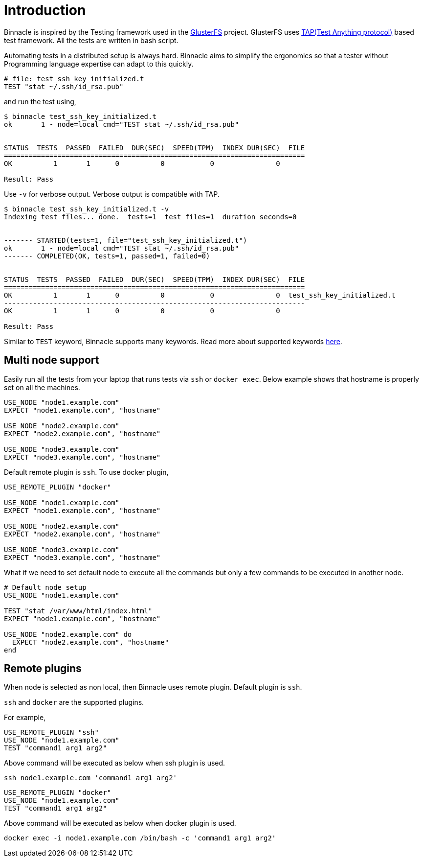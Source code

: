 = Introduction

Binnacle is inspired by the Testing framework used in the https://gluster.org[GlusterFS] project. GlusterFS uses http://testanything.org[TAP(Test Anything protocol)] based test framework. All the tests are written in bash script.

Automating tests in a distributed setup is always hard. Binnacle aims to simplify the ergonomics so that a tester without Programming language expertise can adapt to this quickly.

[source,ruby]
----
# file: test_ssh_key_initialized.t
TEST "stat ~/.ssh/id_rsa.pub"
----

and run the test using,

[source,console]
----
$ binnacle test_ssh_key_initialized.t
ok       1 - node=local cmd="TEST stat ~/.ssh/id_rsa.pub"


STATUS  TESTS  PASSED  FAILED  DUR(SEC)  SPEED(TPM)  INDEX DUR(SEC)  FILE
=========================================================================
OK          1       1      0          0           0               0

Result: Pass
----

Use `-v` for verbose output. Verbose output is compatible with TAP.

[source,console]
----
$ binnacle test_ssh_key_initialized.t -v
Indexing test files... done.  tests=1  test_files=1  duration_seconds=0


------- STARTED(tests=1, file="test_ssh_key_initialized.t")
ok       1 - node=local cmd="TEST stat ~/.ssh/id_rsa.pub"
------- COMPLETED(OK, tests=1, passed=1, failed=0)


STATUS  TESTS  PASSED  FAILED  DUR(SEC)  SPEED(TPM)  INDEX DUR(SEC)  FILE
=========================================================================
OK          1       1      0          0           0               0  test_ssh_key_initialized.t
-------------------------------------------------------------------------
OK          1       1      0          0           0               0

Result: Pass
----

Similar to `TEST` keyword, Binnacle supports many keywords. Read more about supported keywords link:keywords.adoc[here].

== Multi node support

Easily run all the tests from your laptop that runs tests via `ssh` or `docker exec`. Below example shows that hostname is properly set on all the machines.

[source,ruby]
----
USE_NODE "node1.example.com"
EXPECT "node1.example.com", "hostname"

USE_NODE "node2.example.com"
EXPECT "node2.example.com", "hostname"

USE_NODE "node3.example.com"
EXPECT "node3.example.com", "hostname"
----

Default remote plugin is `ssh`. To use docker plugin,

[source,ruby]
----
USE_REMOTE_PLUGIN "docker"

USE_NODE "node1.example.com"
EXPECT "node1.example.com", "hostname"

USE_NODE "node2.example.com"
EXPECT "node2.example.com", "hostname"

USE_NODE "node3.example.com"
EXPECT "node3.example.com", "hostname"
----

What if we need to set default node to execute all the commands but only a few commands to be executed in another node.

[source,ruby]
----
# Default node setup
USE_NODE "node1.example.com"

TEST "stat /var/www/html/index.html"
EXPECT "node1.example.com", "hostname"

USE_NODE "node2.example.com" do
  EXPECT "node2.example.com", "hostname"
end
----

== Remote plugins

When node is selected as non local, then Binnacle uses remote plugin. Default plugin is `ssh`.

`ssh` and `docker` are the supported plugins.

For example,

[source,ruby]
----
USE_REMOTE_PLUGIN "ssh"
USE_NODE "node1.example.com"
TEST "command1 arg1 arg2"
----

Above command will be executed as below when ssh plugin is used.

[source,bash]
----
ssh node1.example.com 'command1 arg1 arg2'
----

[source,ruby]
----
USE_REMOTE_PLUGIN "docker"
USE_NODE "node1.example.com"
TEST "command1 arg1 arg2"
----

Above command will be executed as below when docker plugin is used.

[source,bash]
----
docker exec -i node1.example.com /bin/bash -c 'command1 arg1 arg2'
----

